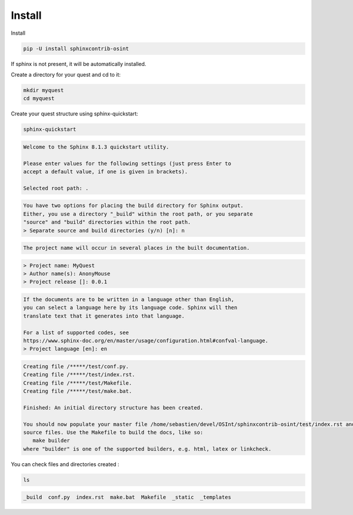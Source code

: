 ﻿==========
Install
==========

Install

.. code::

    pip -U install sphinxcontrib-osint

If sphinx is not present, it will be automatically installed.

Create a directory for your quest and cd to it:

.. code::

    mkdir myquest
    cd myquest

Create your quest structure using sphinx-quickstart:

.. code::

    sphinx-quickstart

.. code::

    Welcome to the Sphinx 8.1.3 quickstart utility.

    Please enter values for the following settings (just press Enter to
    accept a default value, if one is given in brackets).

    Selected root path: .

.. code::

    You have two options for placing the build directory for Sphinx output.
    Either, you use a directory "_build" within the root path, or you separate
    "source" and "build" directories within the root path.
    > Separate source and build directories (y/n) [n]: n

.. code::

    The project name will occur in several places in the built documentation.

.. code::

    > Project name: MyQuest
    > Author name(s): AnonyMouse
    > Project release []: 0.0.1

.. code::

    If the documents are to be written in a language other than English,
    you can select a language here by its language code. Sphinx will then
    translate text that it generates into that language.

    For a list of supported codes, see
    https://www.sphinx-doc.org/en/master/usage/configuration.html#confval-language.
    > Project language [en]: en

.. code::

    Creating file /*****/test/conf.py.
    Creating file /*****/test/index.rst.
    Creating file /*****/test/Makefile.
    Creating file /*****/test/make.bat.

    Finished: An initial directory structure has been created.

    You should now populate your master file /home/sebastien/devel/OSInt/sphinxcontrib-osint/test/index.rst and create other documentation
    source files. Use the Makefile to build the docs, like so:
       make builder
    where "builder" is one of the supported builders, e.g. html, latex or linkcheck.

You can check files and directories created :

.. code::

    ls

.. code::

    _build  conf.py  index.rst  make.bat  Makefile  _static  _templates


